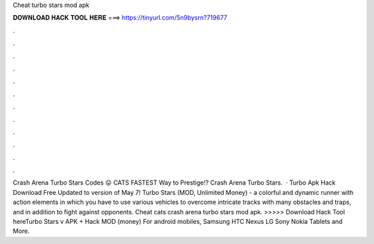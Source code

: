 Cheat turbo stars mod apk

𝐃𝐎𝐖𝐍𝐋𝐎𝐀𝐃 𝐇𝐀𝐂𝐊 𝐓𝐎𝐎𝐋 𝐇𝐄𝐑𝐄 ===> https://tinyurl.com/5n9bysrn?719677

.

.

.

.

.

.

.

.

.

.

.

.

Crash Arena Turbo Stars Codes 😛 CATS FASTEST Way to Prestige!? Crash Arena Turbo Stars.  · Turbo Apk Hack Download Free Updated to version of May 7! Turbo Stars (MOD, Unlimited Money) - a colorful and dynamic runner with action elements in which you have to use various vehicles to overcome intricate tracks with many obstacles and traps, and in addition to fight against opponents. Cheat cats crash arena turbo stars mod apk. >>>>> Download Hack Tool hereTurbo Stars v APK + Hack MOD (money) For android mobiles, Samsung HTC Nexus LG Sony Nokia Tablets and More.